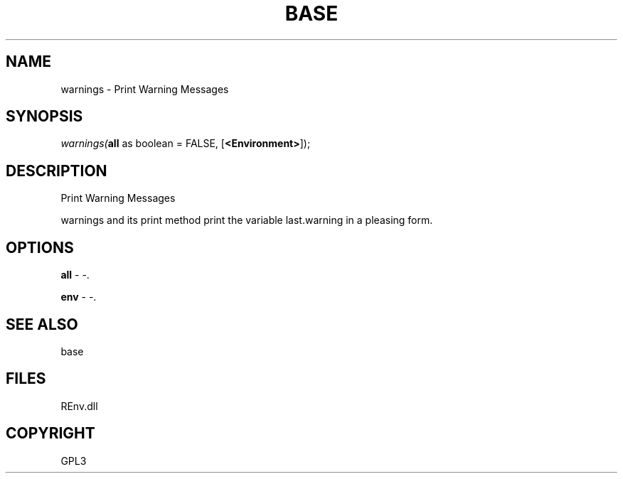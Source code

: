 .\" man page create by R# package system.
.TH BASE 1 2002-May "warnings" "warnings"
.SH NAME
warnings \- Print Warning Messages
.SH SYNOPSIS
\fIwarnings(\fBall\fR as boolean = FALSE, 
[\fB<Environment>\fR]);\fR
.SH DESCRIPTION
.PP
Print Warning Messages
 
 warnings and its print method print the variable last.warning in a pleasing form.
.PP
.SH OPTIONS
.PP
\fBall\fB \fR\- -. 
.PP
.PP
\fBenv\fB \fR\- -. 
.PP
.SH SEE ALSO
base
.SH FILES
.PP
REnv.dll
.PP
.SH COPYRIGHT
GPL3
